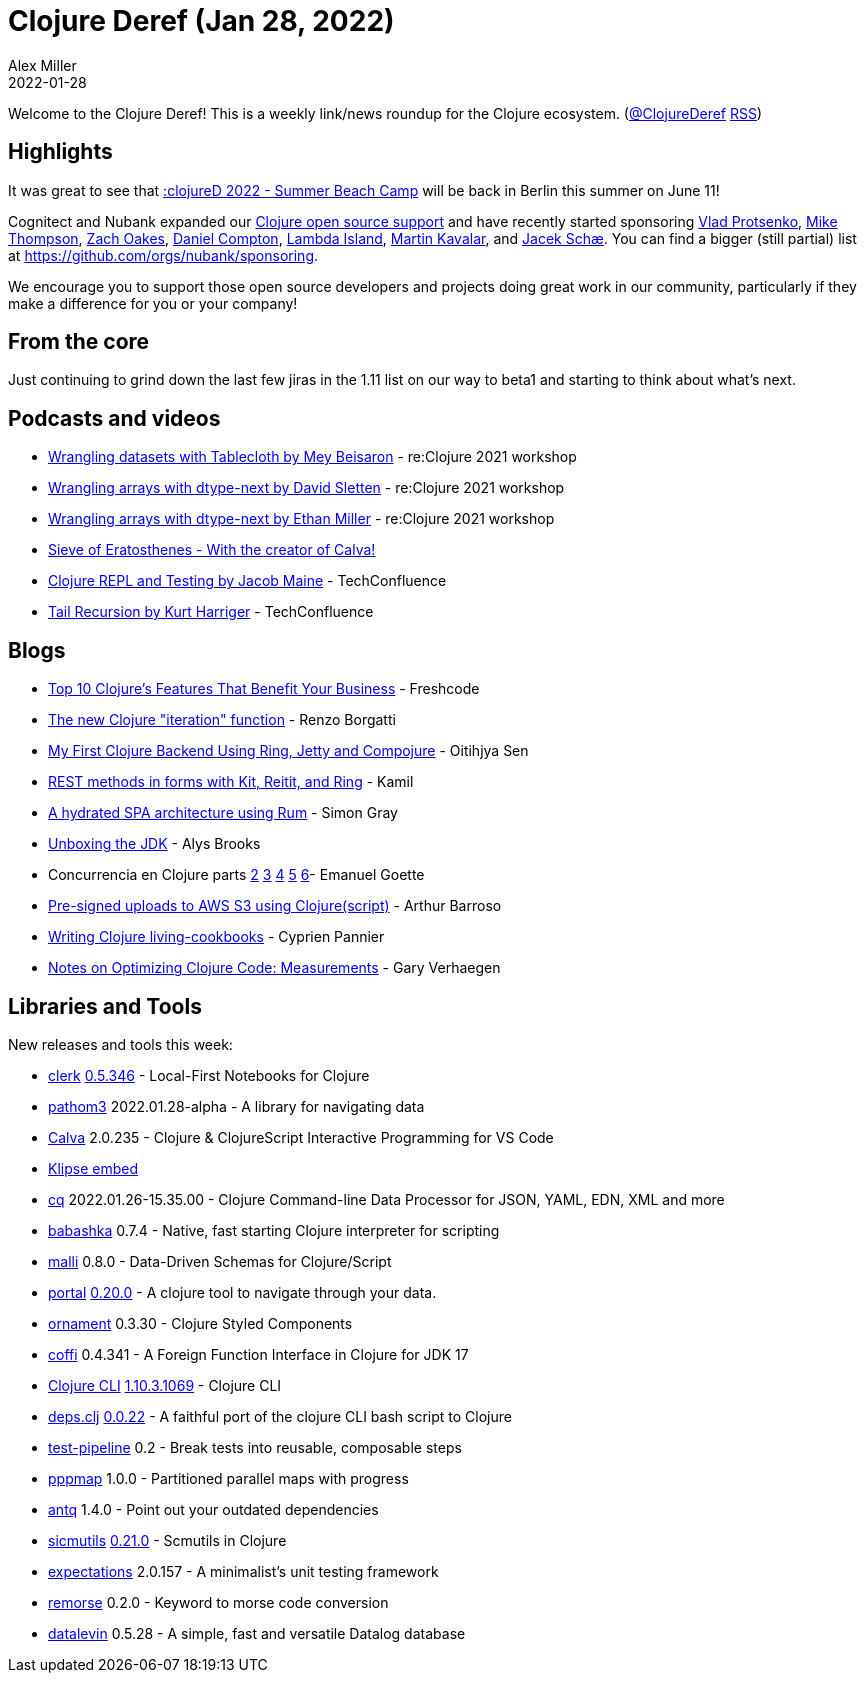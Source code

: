 = Clojure Deref (Jan 28, 2022)
Alex Miller
2022-01-28
:jbake-type: post

ifdef::env-github,env-browser[:outfilesuffix: .adoc]

Welcome to the Clojure Deref! This is a weekly link/news roundup for the Clojure ecosystem. (https://twitter.com/ClojureDeref[@ClojureDeref] https://clojure.org/feed.xml[RSS])

== Highlights

It was great to see that https://twitter.com/clojuredconf/status/1487002519024721920[:clojureD 2022 - Summer Beach Camp] will be back in Berlin this summer on June 11!

Cognitect and Nubank expanded our  https://cognitect.com/blog/2020/12/15/sponsoring-open-source-developers[Clojure open source support] and have recently started sponsoring https://github.com/sponsors/vlaaad[Vlad Protsenko], https://github.com/sponsors/mike-thompson-day8[Mike Thompson], https://github.com/sponsors/oakes[Zach Oakes], https://github.com/sponsors/danielcompton[Daniel Compton], https://opencollective.com/lambda-island[Lambda Island], https://github.com/sponsors/mk[Martin Kavalar], and https://github.com/sponsors/jacekschae[Jacek Schæ]. You can find a bigger (still partial) list at https://github.com/orgs/nubank/sponsoring.

We encourage you to support those open source developers and projects doing great work in our community, particularly if they make a difference for you or your company!

== From the core

Just continuing to grind down the last few jiras in the 1.11 list on our way to beta1 and starting to think about what's next.

== Podcasts and videos

* https://www.youtube.com/watch?v=VD17eB6vVto[Wrangling datasets with Tablecloth by Mey Beisaron] - re:Clojure 2021 workshop
* https://www.youtube.com/watch?v=QJNwYQfF804[Wrangling arrays with dtype-next by David Sletten] - re:Clojure 2021 workshop
* https://www.youtube.com/watch?v=5u3_k_D5KSI[Wrangling arrays with dtype-next by Ethan Miller] - re:Clojure 2021 workshop
* https://www.youtube.com/watch?v=jLJgqG3zJ04[Sieve of Eratosthenes - With the creator of Calva!]
* https://www.youtube.com/watch?v=BnNC4iueGrY[Clojure REPL and Testing by Jacob Maine] - TechConfluence
* https://www.youtube.com/watch?v=tuZuyZqwAjE[Tail Recursion by Kurt Harriger] - TechConfluence

== Blogs

* https://freshcodeit.com/app-development-in-clojure[Top 10 Clojure's Features That Benefit Your Business] - Freshcode
* https://www.juxt.pro/blog/new-clojure-iteration[The new Clojure "iteration" function] - Renzo Borgatti
* https://otee.dev/2022/01/25/clojure-backend-using-ring-jetty-compojure[My First Clojure Backend Using Ring, Jetty and Compojure] - Oitihjya Sen
* https://kamilcodes.dev/post/2022-01-23-kit-rest/[REST methods in forms with Kit, Reitit, and Ring] - Kamil
* https://github.com/kuhumcst/DanNet/blob/master/doc/web.md[A hydrated SPA architecture using Rum] - Simon Gray
* https://lambdaisland.com/blog/2022-01-27-2022-01-27-unboxing-the-jdk[Unboxing the JDK] - Alys Brooks
* Concurrencia en Clojure parts https://emanuelpeg.blogspot.com/2022/01/concurrencia-en-clojure-parte-2.html[2] https://emanuelpeg.blogspot.com/2022/01/concurrencia-en-clojure-parte-3.html[3] https://emanuelpeg.blogspot.com/2022/01/concurrencia-en-clojure-parte-4.html[4] https://emanuelpeg.blogspot.com/2022/01/concurrencia-en-clojure-parte-5.html[5] https://emanuelpeg.blogspot.com/2022/01/concurrencia-en-clojure-parte-6.html[6]- Emanuel Goette
* https://www.arthurbrrs.me/pre-signed-s3-clojurescript.html[Pre-signed uploads to AWS S3 using Clojure(script)] - Arthur Barroso
* https://www.loop-code-recur.io/live-clojure-cookbooks/[Writing Clojure living-cookbooks] - Cyprien Pannier
* https://cuddly-octo-palm-tree.com/posts/2022-01-23-opt-clj-2/[Notes on Optimizing Clojure Code: Measurements] - Gary Verhaegen

== Libraries and Tools

New releases and tools this week:

* https://github.com/nextjournal/clerk[clerk] https://github.com/nextjournal/clerk/blob/main/CHANGELOG.md#05346-2022-01-27[0.5.346] - Local-First Notebooks for Clojure
* https://github.com/wilkerlucio/pathom3[pathom3] 2022.01.28-alpha - A library for navigating data
* https://calva.io[Calva] 2.0.235 - Clojure & ClojureScript Interactive Programming for VS Code
* https://viebel.github.io/klipse-embed/edit.html?src=&lang=clojure[Klipse embed]
* https://github.com/markus-wa/cq[cq] 2022.01.26-15.35.00 - Clojure Command-line Data Processor for JSON, YAML, EDN, XML and more
* https://github.com/babashka/babashka[babashka] 0.7.4 - Native, fast starting Clojure interpreter for scripting
* https://github.com/metosin/malli[malli] 0.8.0 - Data-Driven Schemas for Clojure/Script
* https://github.com/djblue/portal[portal] https://github.com/djblue/portal/releases/tag/0.20.0[0.20.0] - A clojure tool to navigate through your data.
* https://github.com/lambdaisland/ornament[ornament] 0.3.30 - Clojure Styled Components
* https://github.com/IGJoshua/coffi[coffi] 0.4.341 - A Foreign Function Interface in Clojure for JDK 17
* https://clojure.org/releases/tools[Clojure CLI] https://clojure.org/releases/tools#v1.10.3.1069[1.10.3.1069] - Clojure CLI
* https://github.com/borkdude/deps.clj[deps.clj] https://github.com/borkdude/deps.clj/blob/master/CHANGELOG.md#v0022[0.0.22] - A faithful port of the clojure CLI bash script to Clojure
* https://github.com/hlship/test-pipeline[test-pipeline] 0.2 - Break tests into reusable, composable steps
* https://github.com/behrica/pppmap[pppmap] 1.0.0 - Partitioned parallel maps with progress
* https://github.com/liquidz/antq[antq] 1.4.0 - Point out your outdated dependencies
* https://github.com/sicmutils/sicmutils[sicmutils] https://github.com/sicmutils/sicmutils/releases/tag/v0.21.0[0.21.0] - Scmutils in Clojure
* https://github.com/seancorfield/expectations[expectations] 2.0.157 - A minimalist's unit testing framework
* https://github.com/quoll/remorse[remorse] 0.2.0 - Keyword to morse code conversion
* https://github.com/juji-io/datalevin[datalevin] 0.5.28 - A simple, fast and versatile Datalog database

